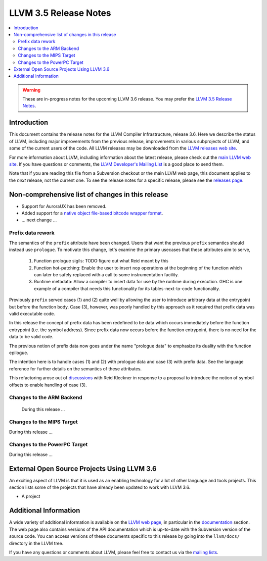 ======================
LLVM 3.5 Release Notes
======================

.. contents::
    :local:

.. warning::
   These are in-progress notes for the upcoming LLVM 3.6 release.  You may
   prefer the `LLVM 3.5 Release Notes <http://llvm.org/releases/3.5.0/docs
   /ReleaseNotes.html>`_.


Introduction
============

This document contains the release notes for the LLVM Compiler Infrastructure,
release 3.6.  Here we describe the status of LLVM, including major improvements
from the previous release, improvements in various subprojects of LLVM, and
some of the current users of the code.  All LLVM releases may be downloaded
from the `LLVM releases web site <http://llvm.org/releases/>`_.

For more information about LLVM, including information about the latest
release, please check out the `main LLVM web site <http://llvm.org/>`_.  If you
have questions or comments, the `LLVM Developer's Mailing List
<http://lists.cs.uiuc.edu/mailman/listinfo/llvmdev>`_ is a good place to send
them.

Note that if you are reading this file from a Subversion checkout or the main
LLVM web page, this document applies to the *next* release, not the current
one.  To see the release notes for a specific release, please see the `releases
page <http://llvm.org/releases/>`_.

Non-comprehensive list of changes in this release
=================================================

.. NOTE
   For small 1-3 sentence descriptions, just add an entry at the end of
   this list. If your description won't fit comfortably in one bullet
   point (e.g. maybe you would like to give an example of the
   functionality, or simply have a lot to talk about), see the `NOTE` below
   for adding a new subsection.

* Support for AuroraUX has been removed.

* Added support for a `native object file-based bitcode wrapper format
  <BitCodeFormat.html#native-object-file>`_.

* ... next change ...

.. NOTE
   If you would like to document a larger change, then you can add a
   subsection about it right here. You can copy the following boilerplate
   and un-indent it (the indentation causes it to be inside this comment).

   Special New Feature
   -------------------

   Makes programs 10x faster by doing Special New Thing.

Prefix data rework
------------------

The semantics of the ``prefix`` attribute have been changed. Users
that want the previous ``prefix`` semantics should instead use
``prologue``.  To motivate this change, let's examine the primary
usecases that these attributes aim to serve,

  1. Function prologue sigils: TODO figure out what Reid meant by this

  2. Function hot-patching: Enable the user to insert ``nop`` operations
     at the beginning of the function which can later be safely replaced
     with a call to some instrumentation facility.

  3. Runtime metadata: Allow a compiler to insert data for use by the
     runtime during execution. GHC is one example of a compiler that
     needs this functionality for its tables-next-to-code functionality.

Previously ``prefix`` served cases (1) and (2) quite well by allowing the user
to introduce arbitrary data at the entrypoint but before the function
body. Case (3), however, was poorly handled by this approach as it
required that prefix data was valid executable code.

In this release the concept of prefix data has been redefined to be
data which occurs immediately before the function entrypoint (i.e. the
symbol address). Since prefix data now occurs before the function
entrypoint, there is no need for the data to be valid code.

The previous notion of prefix data now goes under the name "prologue
data" to emphasize its duality with the function epilogue.

The intention here is to handle cases (1) and (2) with prologue data and
case (3) with prefix data. See the language reference for further details
on the semantics of these attributes.

This refactoring arose out of discussions_ with Reid Kleckner in
response to a proposal to introduce the notion of symbol offsets to
enable handling of case (3).

.. _discussions: http://lists.cs.uiuc.edu/pipermail/llvmdev/2014-May/073235.html


Changes to the ARM Backend
--------------------------

 During this release ...


Changes to the MIPS Target
--------------------------

During this release ...

Changes to the PowerPC Target
-----------------------------

During this release ...

External Open Source Projects Using LLVM 3.6
============================================

An exciting aspect of LLVM is that it is used as an enabling technology for
a lot of other language and tools projects. This section lists some of the
projects that have already been updated to work with LLVM 3.6.

* A project


Additional Information
======================

A wide variety of additional information is available on the `LLVM web page
<http://llvm.org/>`_, in particular in the `documentation
<http://llvm.org/docs/>`_ section.  The web page also contains versions of the
API documentation which is up-to-date with the Subversion version of the source
code.  You can access versions of these documents specific to this release by
going into the ``llvm/docs/`` directory in the LLVM tree.

If you have any questions or comments about LLVM, please feel free to contact
us via the `mailing lists <http://llvm.org/docs/#maillist>`_.

